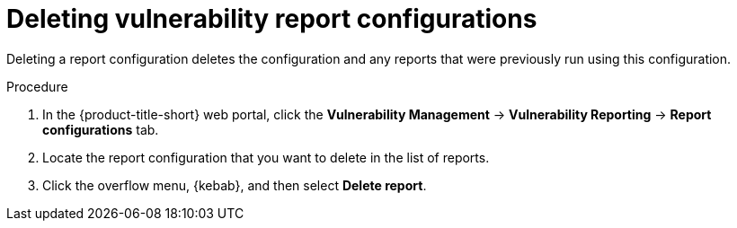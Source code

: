 // Module included in the following assemblies:
//
// * operating/manage-vulnerabilities.adoc

:_mod-docs-content-type: PROCEDURE
[id="vulnerability-management20-delete-reports_{context}"]
= Deleting vulnerability report configurations

[role="_abstract"]
Deleting a report configuration deletes the configuration and any reports that were previously run using this configuration.

.Procedure
. In the {product-title-short} web portal, click the *Vulnerability Management* -> *Vulnerability Reporting* -> *Report configurations* tab.
. Locate the report configuration that you want to delete in the list of reports.
. Click the overflow menu, {kebab}, and then select *Delete report*.
